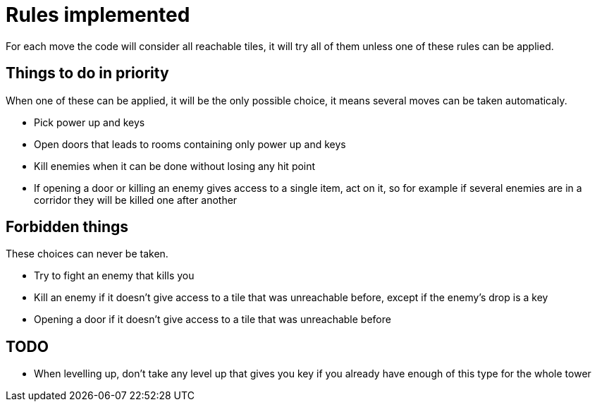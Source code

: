 = Rules implemented

For each move the code will consider all reachable tiles, it will try all of them unless one of these rules can be applied.

== Things to do in priority

When one of these can be applied, it will be the only possible choice, it means several moves can be taken automaticaly.

* Pick power up and keys
* Open doors that leads to rooms containing only power up and keys
* Kill enemies when it can be done without losing any hit point
* If opening a door or killing an enemy gives access to a single item, act on it, so for example if several enemies are in a corridor they will be killed one after another

== Forbidden things

These choices can never be taken.

* Try to fight an enemy that kills you
* Kill an enemy if it doesn't give access to a tile that was unreachable before, except if the enemy's drop is a key
* Opening a door if it doesn't give access to a tile that was unreachable before

== TODO

* When levelling up, don't take any level up that gives you key if you already have enough of this type for the whole tower